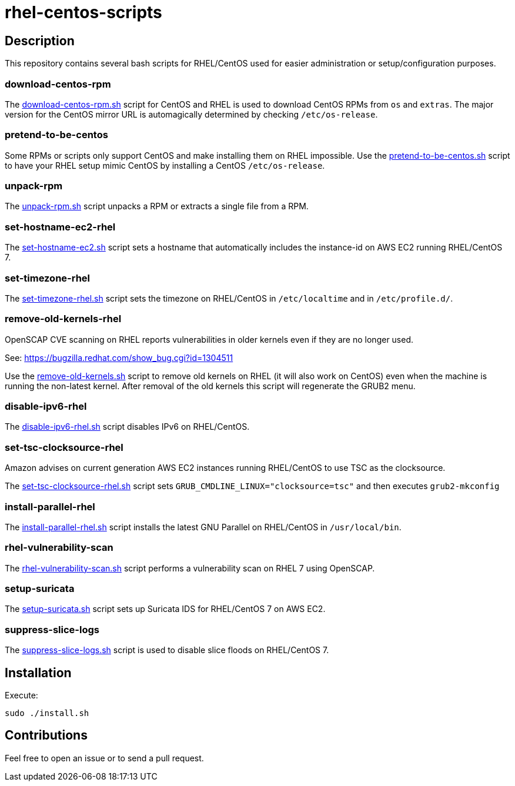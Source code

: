 = rhel-centos-scripts


== Description

This repository contains several bash scripts for RHEL/CentOS used for easier administration or setup/configuration purposes.


=== download-centos-rpm

The https://github.com/riboseinc/rhel-centos-scripts/tree/master/download-centos-rpm[download-centos-rpm.sh] script for CentOS and RHEL is used to download CentOS RPMs from `os` and `extras`.
The major version for the CentOS mirror URL is automagically determined by checking `/etc/os-release`.


=== pretend-to-be-centos

Some RPMs or scripts only support CentOS and make installing them on RHEL impossible.
Use the https://github.com/riboseinc/rhel-centos-scripts/tree/master/pretend-to-be-centos[pretend-to-be-centos.sh] script to have your RHEL setup mimic CentOS by installing a CentOS `/etc/os-release`.


=== unpack-rpm

The https://github.com/riboseinc/rhel-centos-scripts/tree/master/unpack-rpm[unpack-rpm.sh] script unpacks a RPM or extracts a single file from a RPM.


=== set-hostname-ec2-rhel

The https://github.com/riboseinc/rhel-centos-scripts/tree/master/set-hostname-ec2-rhel[set-hostname-ec2.sh] script sets a hostname that automatically includes the instance-id on AWS EC2 running RHEL/CentOS 7.


=== set-timezone-rhel

The https://github.com/riboseinc/rhel-centos-scripts/tree/master/set-timezone-rhel[set-timezone-rhel.sh] script sets the timezone on RHEL/CentOS in `/etc/localtime` and in `/etc/profile.d/`.


=== remove-old-kernels-rhel

OpenSCAP CVE scanning on RHEL reports vulnerabilities in older kernels even if they are no longer used.

See: https://bugzilla.redhat.com/show_bug.cgi?id=1304511

Use the https://github.com/riboseinc/rhel-centos-scripts/tree/master/remove-old-kernels-rhel[remove-old-kernels.sh] script to remove old kernels on RHEL (it will also work on CentOS) even when the machine is running the non-latest kernel. After removal of the old kernels this script will regenerate the GRUB2 menu.


=== disable-ipv6-rhel

The https://github.com/riboseinc/rhel-centos-scripts/tree/master/disable-ipv6-rhel[disable-ipv6-rhel.sh] script disables IPv6 on RHEL/CentOS.


=== set-tsc-clocksource-rhel

Amazon advises on current generation AWS EC2 instances running RHEL/CentOS to use TSC as the clocksource.

The https://github.com/riboseinc/rhel-centos-scripts/tree/master/set-tsc-clocksource-rhel[set-tsc-clocksource-rhel.sh] script sets `GRUB_CMDLINE_LINUX="clocksource=tsc"` and then executes `grub2-mkconfig`


=== install-parallel-rhel

The https://github.com/riboseinc/rhel-centos-scripts/tree/master/install-parallel-rhel[install-parallel-rhel.sh] script installs the latest GNU Parallel on RHEL/CentOS in `/usr/local/bin`.


=== rhel-vulnerability-scan

The https://github.com/riboseinc/rhel-centos-scripts/tree/master/rhel-vulnerability-scan[rhel-vulnerability-scan.sh] script performs a vulnerability scan on RHEL 7 using OpenSCAP.


=== setup-suricata

The https://github.com/riboseinc/rhel-centos-scripts/tree/master/setup-suricata[setup-suricata.sh] script sets up Suricata IDS for RHEL/CentOS 7 on AWS EC2.


=== suppress-slice-logs

The https://github.com/riboseinc/rhel-centos-scripts/tree/master/suppress-slice-logs[suppress-slice-logs.sh] script is used to disable slice floods on RHEL/CentOS 7.


== Installation

Execute:

```sh
sudo ./install.sh
```


== Contributions

Feel free to open an issue or to send a pull request.
